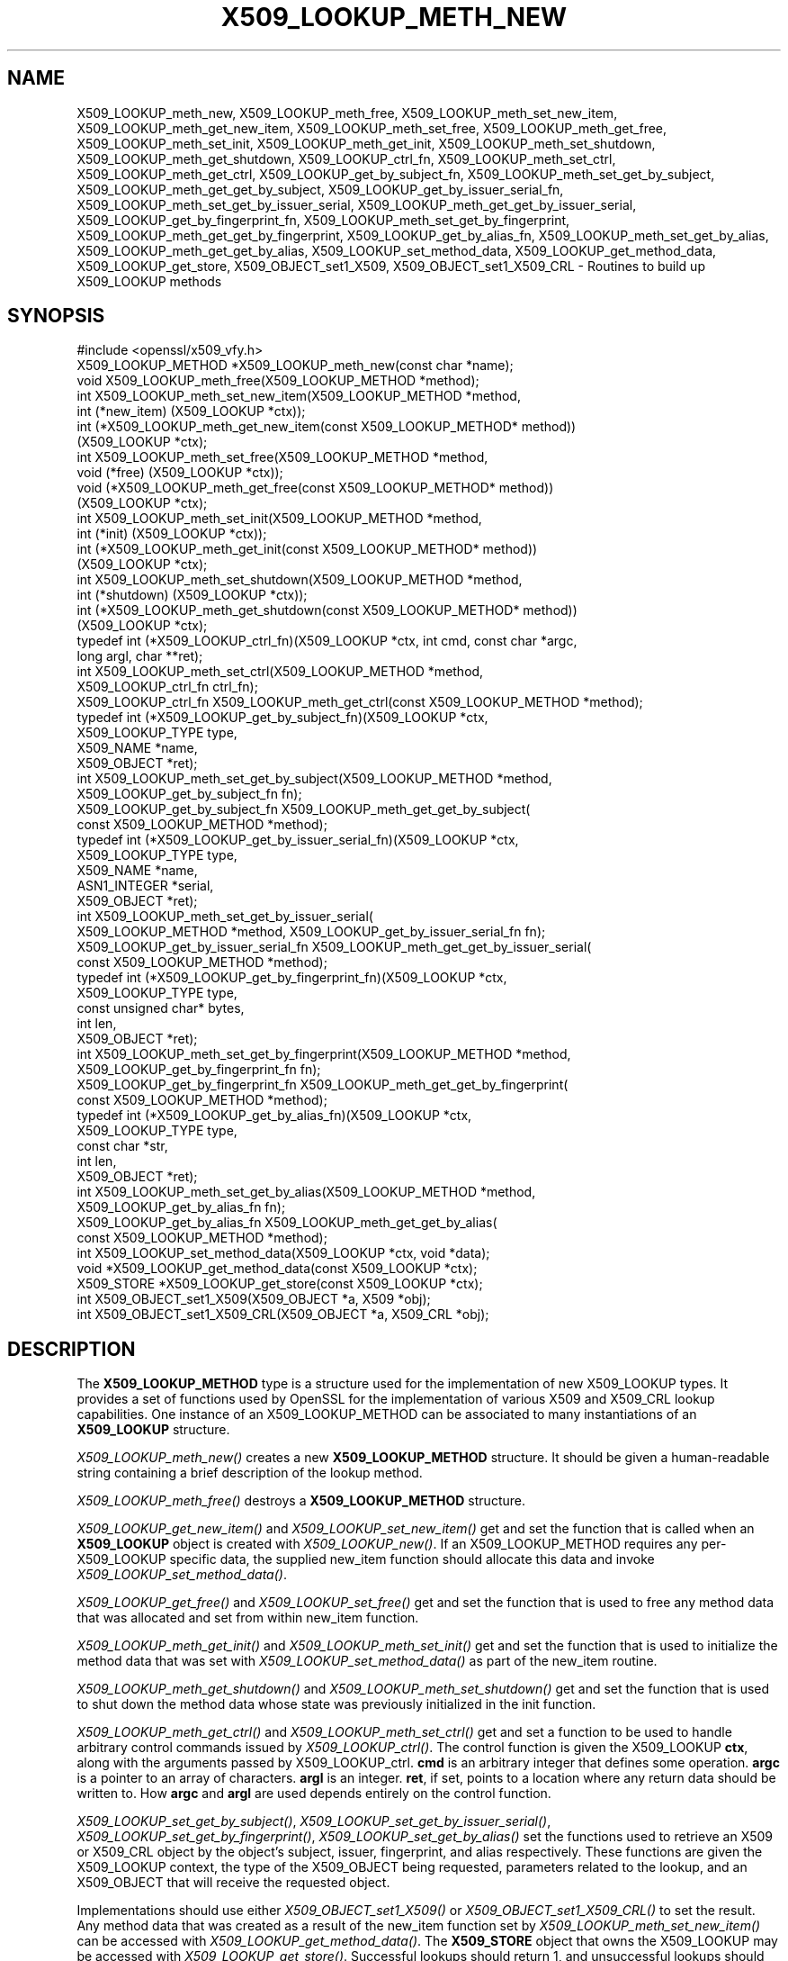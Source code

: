 .\" Automatically generated by Pod::Man 4.09 (Pod::Simple 3.35)
.\"
.\" Standard preamble:
.\" ========================================================================
.de Sp \" Vertical space (when we can't use .PP)
.if t .sp .5v
.if n .sp
..
.de Vb \" Begin verbatim text
.ft CW
.nf
.ne \\$1
..
.de Ve \" End verbatim text
.ft R
.fi
..
.\" Set up some character translations and predefined strings.  \*(-- will
.\" give an unbreakable dash, \*(PI will give pi, \*(L" will give a left
.\" double quote, and \*(R" will give a right double quote.  \*(C+ will
.\" give a nicer C++.  Capital omega is used to do unbreakable dashes and
.\" therefore won't be available.  \*(C` and \*(C' expand to `' in nroff,
.\" nothing in troff, for use with C<>.
.tr \(*W-
.ds C+ C\v'-.1v'\h'-1p'\s-2+\h'-1p'+\s0\v'.1v'\h'-1p'
.ie n \{\
.    ds -- \(*W-
.    ds PI pi
.    if (\n(.H=4u)&(1m=24u) .ds -- \(*W\h'-12u'\(*W\h'-12u'-\" diablo 10 pitch
.    if (\n(.H=4u)&(1m=20u) .ds -- \(*W\h'-12u'\(*W\h'-8u'-\"  diablo 12 pitch
.    ds L" ""
.    ds R" ""
.    ds C` ""
.    ds C' ""
'br\}
.el\{\
.    ds -- \|\(em\|
.    ds PI \(*p
.    ds L" ``
.    ds R" ''
.    ds C`
.    ds C'
'br\}
.\"
.\" Escape single quotes in literal strings from groff's Unicode transform.
.ie \n(.g .ds Aq \(aq
.el       .ds Aq '
.\"
.\" If the F register is >0, we'll generate index entries on stderr for
.\" titles (.TH), headers (.SH), subsections (.SS), items (.Ip), and index
.\" entries marked with X<> in POD.  Of course, you'll have to process the
.\" output yourself in some meaningful fashion.
.\"
.\" Avoid warning from groff about undefined register 'F'.
.de IX
..
.if !\nF .nr F 0
.if \nF>0 \{\
.    de IX
.    tm Index:\\$1\t\\n%\t"\\$2"
..
.    if !\nF==2 \{\
.        nr % 0
.        nr F 2
.    \}
.\}
.\"
.\" Accent mark definitions (@(#)ms.acc 1.5 88/02/08 SMI; from UCB 4.2).
.\" Fear.  Run.  Save yourself.  No user-serviceable parts.
.    \" fudge factors for nroff and troff
.if n \{\
.    ds #H 0
.    ds #V .8m
.    ds #F .3m
.    ds #[ \f1
.    ds #] \fP
.\}
.if t \{\
.    ds #H ((1u-(\\\\n(.fu%2u))*.13m)
.    ds #V .6m
.    ds #F 0
.    ds #[ \&
.    ds #] \&
.\}
.    \" simple accents for nroff and troff
.if n \{\
.    ds ' \&
.    ds ` \&
.    ds ^ \&
.    ds , \&
.    ds ~ ~
.    ds /
.\}
.if t \{\
.    ds ' \\k:\h'-(\\n(.wu*8/10-\*(#H)'\'\h"|\\n:u"
.    ds ` \\k:\h'-(\\n(.wu*8/10-\*(#H)'\`\h'|\\n:u'
.    ds ^ \\k:\h'-(\\n(.wu*10/11-\*(#H)'^\h'|\\n:u'
.    ds , \\k:\h'-(\\n(.wu*8/10)',\h'|\\n:u'
.    ds ~ \\k:\h'-(\\n(.wu-\*(#H-.1m)'~\h'|\\n:u'
.    ds / \\k:\h'-(\\n(.wu*8/10-\*(#H)'\z\(sl\h'|\\n:u'
.\}
.    \" troff and (daisy-wheel) nroff accents
.ds : \\k:\h'-(\\n(.wu*8/10-\*(#H+.1m+\*(#F)'\v'-\*(#V'\z.\h'.2m+\*(#F'.\h'|\\n:u'\v'\*(#V'
.ds 8 \h'\*(#H'\(*b\h'-\*(#H'
.ds o \\k:\h'-(\\n(.wu+\w'\(de'u-\*(#H)/2u'\v'-.3n'\*(#[\z\(de\v'.3n'\h'|\\n:u'\*(#]
.ds d- \h'\*(#H'\(pd\h'-\w'~'u'\v'-.25m'\f2\(hy\fP\v'.25m'\h'-\*(#H'
.ds D- D\\k:\h'-\w'D'u'\v'-.11m'\z\(hy\v'.11m'\h'|\\n:u'
.ds th \*(#[\v'.3m'\s+1I\s-1\v'-.3m'\h'-(\w'I'u*2/3)'\s-1o\s+1\*(#]
.ds Th \*(#[\s+2I\s-2\h'-\w'I'u*3/5'\v'-.3m'o\v'.3m'\*(#]
.ds ae a\h'-(\w'a'u*4/10)'e
.ds Ae A\h'-(\w'A'u*4/10)'E
.    \" corrections for vroff
.if v .ds ~ \\k:\h'-(\\n(.wu*9/10-\*(#H)'\s-2\u~\d\s+2\h'|\\n:u'
.if v .ds ^ \\k:\h'-(\\n(.wu*10/11-\*(#H)'\v'-.4m'^\v'.4m'\h'|\\n:u'
.    \" for low resolution devices (crt and lpr)
.if \n(.H>23 .if \n(.V>19 \
\{\
.    ds : e
.    ds 8 ss
.    ds o a
.    ds d- d\h'-1'\(ga
.    ds D- D\h'-1'\(hy
.    ds th \o'bp'
.    ds Th \o'LP'
.    ds ae ae
.    ds Ae AE
.\}
.rm #[ #] #H #V #F C
.\" ========================================================================
.\"
.IX Title "X509_LOOKUP_METH_NEW 3"
.TH X509_LOOKUP_METH_NEW 3 "2019-09-10" "1.1.0l" "OpenSSL"
.\" For nroff, turn off justification.  Always turn off hyphenation; it makes
.\" way too many mistakes in technical documents.
.if n .ad l
.nh
.SH "NAME"
X509_LOOKUP_meth_new, X509_LOOKUP_meth_free, X509_LOOKUP_meth_set_new_item, X509_LOOKUP_meth_get_new_item, X509_LOOKUP_meth_set_free, X509_LOOKUP_meth_get_free, X509_LOOKUP_meth_set_init, X509_LOOKUP_meth_get_init, X509_LOOKUP_meth_set_shutdown, X509_LOOKUP_meth_get_shutdown, X509_LOOKUP_ctrl_fn, X509_LOOKUP_meth_set_ctrl, X509_LOOKUP_meth_get_ctrl, X509_LOOKUP_get_by_subject_fn, X509_LOOKUP_meth_set_get_by_subject, X509_LOOKUP_meth_get_get_by_subject, X509_LOOKUP_get_by_issuer_serial_fn, X509_LOOKUP_meth_set_get_by_issuer_serial, X509_LOOKUP_meth_get_get_by_issuer_serial, X509_LOOKUP_get_by_fingerprint_fn, X509_LOOKUP_meth_set_get_by_fingerprint, X509_LOOKUP_meth_get_get_by_fingerprint, X509_LOOKUP_get_by_alias_fn, X509_LOOKUP_meth_set_get_by_alias, X509_LOOKUP_meth_get_get_by_alias, X509_LOOKUP_set_method_data, X509_LOOKUP_get_method_data, X509_LOOKUP_get_store, X509_OBJECT_set1_X509, X509_OBJECT_set1_X509_CRL \&\- Routines to build up X509_LOOKUP methods
.SH "SYNOPSIS"
.IX Header "SYNOPSIS"
.Vb 1
\& #include <openssl/x509_vfy.h>
\&
\& X509_LOOKUP_METHOD *X509_LOOKUP_meth_new(const char *name);
\& void X509_LOOKUP_meth_free(X509_LOOKUP_METHOD *method);
\&
\& int X509_LOOKUP_meth_set_new_item(X509_LOOKUP_METHOD *method,
\&                                   int (*new_item) (X509_LOOKUP *ctx));
\& int (*X509_LOOKUP_meth_get_new_item(const X509_LOOKUP_METHOD* method))
\&     (X509_LOOKUP *ctx);
\&
\& int X509_LOOKUP_meth_set_free(X509_LOOKUP_METHOD *method,
\&                               void (*free) (X509_LOOKUP *ctx));
\& void (*X509_LOOKUP_meth_get_free(const X509_LOOKUP_METHOD* method))
\&     (X509_LOOKUP *ctx);
\&
\& int X509_LOOKUP_meth_set_init(X509_LOOKUP_METHOD *method,
\&                               int (*init) (X509_LOOKUP *ctx));
\& int (*X509_LOOKUP_meth_get_init(const X509_LOOKUP_METHOD* method))
\&     (X509_LOOKUP *ctx);
\&
\& int X509_LOOKUP_meth_set_shutdown(X509_LOOKUP_METHOD *method,
\&                                   int (*shutdown) (X509_LOOKUP *ctx));
\& int (*X509_LOOKUP_meth_get_shutdown(const X509_LOOKUP_METHOD* method))
\&     (X509_LOOKUP *ctx);
\&
\& typedef int (*X509_LOOKUP_ctrl_fn)(X509_LOOKUP *ctx, int cmd, const char *argc,
\&                                    long argl, char **ret);
\& int X509_LOOKUP_meth_set_ctrl(X509_LOOKUP_METHOD *method,
\&     X509_LOOKUP_ctrl_fn ctrl_fn);
\& X509_LOOKUP_ctrl_fn X509_LOOKUP_meth_get_ctrl(const X509_LOOKUP_METHOD *method);
\&
\& typedef int (*X509_LOOKUP_get_by_subject_fn)(X509_LOOKUP *ctx,
\&                                              X509_LOOKUP_TYPE type,
\&                                              X509_NAME *name,
\&                                              X509_OBJECT *ret);
\& int X509_LOOKUP_meth_set_get_by_subject(X509_LOOKUP_METHOD *method,
\&     X509_LOOKUP_get_by_subject_fn fn);
\& X509_LOOKUP_get_by_subject_fn X509_LOOKUP_meth_get_get_by_subject(
\&     const X509_LOOKUP_METHOD *method);
\&
\& typedef int (*X509_LOOKUP_get_by_issuer_serial_fn)(X509_LOOKUP *ctx,
\&                                                    X509_LOOKUP_TYPE type,
\&                                                    X509_NAME *name,
\&                                                    ASN1_INTEGER *serial,
\&                                                    X509_OBJECT *ret);
\& int X509_LOOKUP_meth_set_get_by_issuer_serial(
\&     X509_LOOKUP_METHOD *method, X509_LOOKUP_get_by_issuer_serial_fn fn);
\& X509_LOOKUP_get_by_issuer_serial_fn X509_LOOKUP_meth_get_get_by_issuer_serial(
\&     const X509_LOOKUP_METHOD *method);
\&
\& typedef int (*X509_LOOKUP_get_by_fingerprint_fn)(X509_LOOKUP *ctx,
\&                                                  X509_LOOKUP_TYPE type,
\&                                                  const unsigned char* bytes,
\&                                                  int len,
\&                                                  X509_OBJECT *ret);
\& int X509_LOOKUP_meth_set_get_by_fingerprint(X509_LOOKUP_METHOD *method,
\&     X509_LOOKUP_get_by_fingerprint_fn fn);
\& X509_LOOKUP_get_by_fingerprint_fn X509_LOOKUP_meth_get_get_by_fingerprint(
\&     const X509_LOOKUP_METHOD *method);
\&
\& typedef int (*X509_LOOKUP_get_by_alias_fn)(X509_LOOKUP *ctx,
\&                                            X509_LOOKUP_TYPE type,
\&                                            const char *str,
\&                                            int len,
\&                                            X509_OBJECT *ret);
\& int X509_LOOKUP_meth_set_get_by_alias(X509_LOOKUP_METHOD *method,
\&     X509_LOOKUP_get_by_alias_fn fn);
\& X509_LOOKUP_get_by_alias_fn X509_LOOKUP_meth_get_get_by_alias(
\&     const X509_LOOKUP_METHOD *method);
\&
\& int X509_LOOKUP_set_method_data(X509_LOOKUP *ctx, void *data);
\& void *X509_LOOKUP_get_method_data(const X509_LOOKUP *ctx);
\&
\& X509_STORE *X509_LOOKUP_get_store(const X509_LOOKUP *ctx);
\&
\& int X509_OBJECT_set1_X509(X509_OBJECT *a, X509 *obj);
\& int X509_OBJECT_set1_X509_CRL(X509_OBJECT *a, X509_CRL *obj);
.Ve
.SH "DESCRIPTION"
.IX Header "DESCRIPTION"
The \fBX509_LOOKUP_METHOD\fR type is a structure used for the implementation of new
X509_LOOKUP types. It provides a set of functions used by OpenSSL for the
implementation of various X509 and X509_CRL lookup capabilities. One instance
of an X509_LOOKUP_METHOD can be associated to many instantiations of an
\&\fBX509_LOOKUP\fR structure.
.PP
\&\fIX509_LOOKUP_meth_new()\fR creates a new \fBX509_LOOKUP_METHOD\fR structure. It should
be given a human-readable string containing a brief description of the lookup
method.
.PP
\&\fIX509_LOOKUP_meth_free()\fR destroys a \fBX509_LOOKUP_METHOD\fR structure.
.PP
\&\fIX509_LOOKUP_get_new_item()\fR and \fIX509_LOOKUP_set_new_item()\fR get and set the
function that is called when an \fBX509_LOOKUP\fR object is created with
\&\fIX509_LOOKUP_new()\fR. If an X509_LOOKUP_METHOD requires any per\-X509_LOOKUP
specific data, the supplied new_item function should allocate this data and
invoke \fIX509_LOOKUP_set_method_data()\fR.
.PP
\&\fIX509_LOOKUP_get_free()\fR and \fIX509_LOOKUP_set_free()\fR get and set the function
that is used to free any method data that was allocated and set from within
new_item function.
.PP
\&\fIX509_LOOKUP_meth_get_init()\fR and \fIX509_LOOKUP_meth_set_init()\fR get and set the
function that is used to initialize the method data that was set with
\&\fIX509_LOOKUP_set_method_data()\fR as part of the new_item routine.
.PP
\&\fIX509_LOOKUP_meth_get_shutdown()\fR and \fIX509_LOOKUP_meth_set_shutdown()\fR get and set
the function that is used to shut down the method data whose state was
previously initialized in the init function.
.PP
\&\fIX509_LOOKUP_meth_get_ctrl()\fR and \fIX509_LOOKUP_meth_set_ctrl()\fR get and set a
function to be used to handle arbitrary control commands issued by
\&\fIX509_LOOKUP_ctrl()\fR. The control function is given the X509_LOOKUP
\&\fBctx\fR, along with the arguments passed by X509_LOOKUP_ctrl. \fBcmd\fR is
an arbitrary integer that defines some operation. \fBargc\fR is a pointer
to an array of characters. \fBargl\fR is an integer. \fBret\fR, if set,
points to a location where any return data should be written to. How
\&\fBargc\fR and \fBargl\fR are used depends entirely on the control function.
.PP
\&\fIX509_LOOKUP_set_get_by_subject()\fR, \fIX509_LOOKUP_set_get_by_issuer_serial()\fR,
\&\fIX509_LOOKUP_set_get_by_fingerprint()\fR, \fIX509_LOOKUP_set_get_by_alias()\fR set
the functions used to retrieve an X509 or X509_CRL object by the object's
subject, issuer, fingerprint, and alias respectively. These functions are given
the X509_LOOKUP context, the type of the X509_OBJECT being requested, parameters
related to the lookup, and an X509_OBJECT that will receive the requested
object.
.PP
Implementations should use either \fIX509_OBJECT_set1_X509()\fR or
\&\fIX509_OBJECT_set1_X509_CRL()\fR to set the result. Any method data that was
created as a result of the new_item function set by
\&\fIX509_LOOKUP_meth_set_new_item()\fR can be accessed with
\&\fIX509_LOOKUP_get_method_data()\fR. The \fBX509_STORE\fR object that owns the
X509_LOOKUP may be accessed with \fIX509_LOOKUP_get_store()\fR. Successful lookups
should return 1, and unsuccessful lookups should return 0.
.PP
\&\fIX509_LOOKUP_get_get_by_subject()\fR, \fIX509_LOOKUP_get_get_by_issuer_serial()\fR,
\&\fIX509_LOOKUP_get_get_by_fingerprint()\fR, \fIX509_LOOKUP_get_get_by_alias()\fR retrieve
the function set by the corresponding setter.
.SH "RETURN VALUES"
.IX Header "RETURN VALUES"
The \fBX509_LOOKUP_meth_set\fR functions return 1 on success or 0 on error.
.PP
The \fBX509_LOOKUP_meth_get\fR functions return the corresponding function
pointers.
.SH "SEE ALSO"
.IX Header "SEE ALSO"
\&\fIX509_STORE_new\fR\|(3), \fISSL_CTX_set_cert_store\fR\|(3)
.SH "HISTORY"
.IX Header "HISTORY"
The functions described here were added in OpenSSL 1.1.0i.
.SH "COPYRIGHT"
.IX Header "COPYRIGHT"
Copyright 2018 The OpenSSL Project Authors. All Rights Reserved.
.PP
Licensed under the OpenSSL license (the \*(L"License\*(R").  You may not use
this file except in compliance with the License.  You can obtain a copy
in the file \s-1LICENSE\s0 in the source distribution or at
<https://www.openssl.org/source/license.html>.
